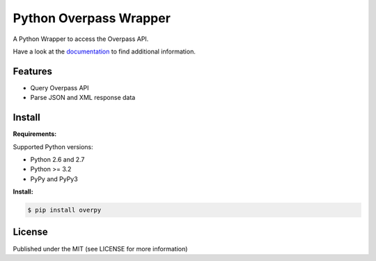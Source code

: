 Python Overpass Wrapper
=======================

A Python Wrapper to access the Overpass API.

Have a look at the `documentation`_ to find additional information.

.. image:: https://pypip.in/version/overpy/badge.svg
    :target: https://pypi.python.org/pypi/overpy/
    :alt: Latest Version

.. image:: https://pypip.in/license/overpy/badge.svg
    :target: https://pypi.python.org/overpy/ssdeep/
    :alt: License

.. image:: https://travis-ci.org/DinoTools/python-overpy.svg?branch=master
    :target: https://travis-ci.org/DinoTools/python-overpy

Features
--------

* Query Overpass API
* Parse JSON and XML response data

Install
-------

**Requirements:**

Supported Python versions:

* Python 2.6 and 2.7
* Python >= 3.2
* PyPy and PyPy3

**Install:**

.. code-block:: console

    $ pip install overpy


License
-------

Published under the MIT (see LICENSE for more information)

.. _`documentation`: http://python-overpy.readthedocs.org/

